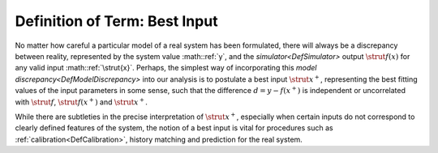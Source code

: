 .. _DefBestInput:

Definition of Term: Best Input
==============================

No matter how careful a particular model of a real system has been
formulated, there will always be a discrepancy between reality,
represented by the system value :math::ref:`y`, and the
`simulator<DefSimulator>` output :math:`\strut{f(x)}` for any valid
input :math::ref:`\strut{x}`. Perhaps, the simplest way of incorporating this
`model discrepancy<DefModelDiscrepancy>` into our analysis is to
postulate a best input :math:`\strut{x^+}`, representing the best fitting
values of the input parameters in some sense, such that the difference
:math:`d=y-f(x^+)` is independent or uncorrelated with :math:`\strut{f}`,
:math:`\strut{f(x^+)}` and :math:`\strut{x^+}`.

While there are subtleties in the precise interpretation of
:math:`\strut{x^+}`, especially when certain inputs do not correspond to
clearly defined features of the system, the notion of a best input is
vital for procedures such as :ref:`calibration<DefCalibration>`,
history matching and prediction for the real system.

